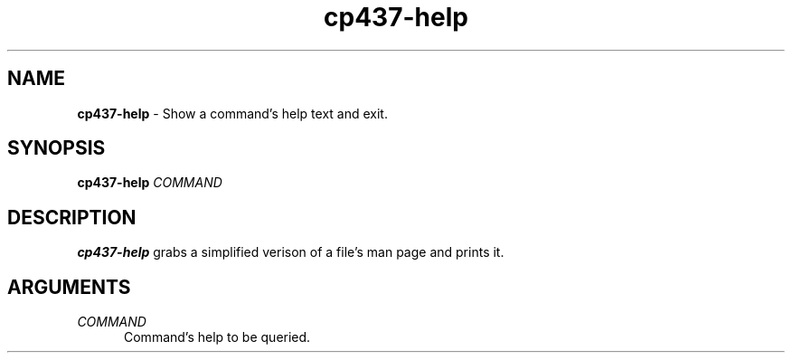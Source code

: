 .TH cp437-help 1
." -----------------------------------------------------------------------------
.SH NAME
.B cp437-help
- Show a command's help text and exit.
." -----------------------------------------------------------------------------
.SH SYNOPSIS
.B cp437-help
.I COMMAND
." -----------------------------------------------------------------------------
.SH DESCRIPTION
.B cp437-help
grabs a simplified verison of a file's man page and prints it.
." -----------------------------------------------------------------------------
.SH ARGUMENTS
.I COMMAND
.RS .5i
Command's help to be queried.
.RE

